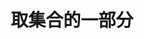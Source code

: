 #+TITLE: 取集合的一部分
#+HTML_HEAD: <link rel="stylesheet" type="text/css" href="../css/main.css" />
#+HTML_LINK_UP: ./group.html
#+HTML_LINK_HOME: ./collections.html
#+OPTIONS: num:nil timestamp:nil
